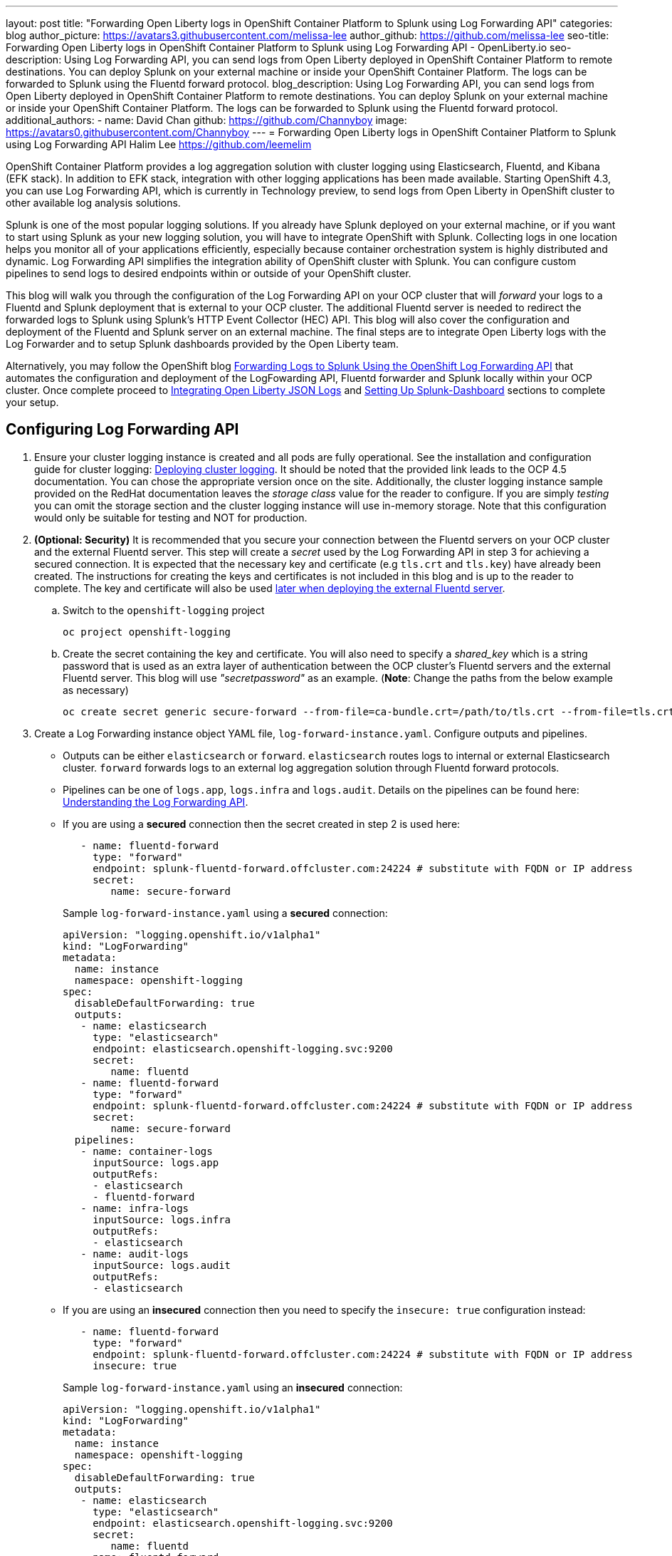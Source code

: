 ---
layout: post
title: "Forwarding Open Liberty logs in OpenShift Container Platform to Splunk using Log Forwarding API"
categories: blog
author_picture: https://avatars3.githubusercontent.com/melissa-lee 
author_github: https://github.com/melissa-lee 
seo-title: Forwarding Open Liberty logs in OpenShift Container Platform to Splunk using Log Forwarding API - OpenLiberty.io
seo-description: Using Log Forwarding API, you can send logs from Open Liberty deployed in OpenShift Container Platform to remote destinations. You can deploy Splunk on your external machine or inside your OpenShift Container Platform. The logs can be forwarded to Splunk using the Fluentd forward protocol.
blog_description: Using Log Forwarding API, you can send logs from Open Liberty deployed in OpenShift Container Platform to remote destinations. You can deploy Splunk on your external machine or inside your OpenShift Container Platform. The logs can be forwarded to Splunk using the Fluentd forward protocol.
additional_authors: 
- name: David Chan
  github: https://github.com/Channyboy
  image: https://avatars0.githubusercontent.com/Channyboy
---
= Forwarding Open Liberty logs in OpenShift Container Platform to Splunk using Log Forwarding API
Halim Lee <https://github.com/leemelim>

OpenShift Container Platform provides a log aggregation solution with cluster logging using Elasticsearch, Fluentd, and Kibana (EFK stack). In addition to EFK stack, integration with other logging applications has been made available. Starting OpenShift 4.3, you can use Log Forwarding API, which is currently in Technology preview, to send logs from Open Liberty in OpenShift cluster to other available log analysis solutions.

Splunk is one of the most popular logging solutions. If you already have Splunk deployed on your external machine, or if you want to start using Splunk as your new logging solution, you will have to integrate OpenShift with Splunk. Collecting logs in one location helps you monitor all of your applications efficiently, especially because container orchestration system is highly distributed and dynamic. Log Forwarding API simplifies the integration ability of OpenShift cluster with Splunk. You can configure custom pipelines to send logs to desired endpoints within or outside of your OpenShift cluster. 

This blog will walk you through the configuration of the Log Forwarding API on your OCP cluster that will _forward_ your logs to a Fluentd and Splunk deployment that is external to your OCP cluster. The additional Fluentd server is needed to redirect the forwarded logs to Splunk using Splunk's HTTP Event Collector (HEC) API. This blog will also cover the configuration and deployment of the Fluentd and Splunk server on an external machine. The final steps are to integrate Open Liberty logs with the Log Forwarder and to setup Splunk dashboards provided by the Open Liberty team.

Alternatively, you may follow the OpenShift blog link:https://www.openshift.com/blog/forwarding-logs-to-splunk-using-the-openshift-log-forwarding-api[Forwarding Logs to Splunk Using the OpenShift Log Forwarding API] that automates the configuration and deployment of the LogFowarding API, Fluentd forwarder and Splunk locally within your OCP cluster. Once complete proceed to <<integrating-open-liberty-json-logs,Integrating Open Liberty JSON Logs>> and <<setting-up-splunk-dashboard,Setting Up Splunk-Dashboard>> sections to complete your setup.


== Configuring Log Forwarding API

. Ensure your cluster logging instance is created and all pods are fully operational. See the installation and configuration guide for cluster logging: link:https://docs.openshift.com/container-platform/4.5/logging/cluster-logging-deploying.html[Deploying cluster logging]. It should be noted that the provided link leads to the OCP 4.5 documentation. You can chose the appropriate version once on the site. Additionally, the cluster logging instance sample provided on the RedHat documentation leaves the _storage class_ value for the reader to configure. If you are simply _testing_ you can omit the storage section and the cluster logging instance will use in-memory storage. Note that this configuration would only be suitable for testing and NOT for production.

. [[keycert-secret]]*(Optional: Security)* It is recommended that you secure your connection between the Fluentd servers on your OCP cluster and the external Fluentd server. This step will create a _secret_ used by the Log Forwarding API in step 3 for achieving a secured connection. It is expected that the necessary key and certificate (e.g `tls.crt` and `tls.key`) have already been created. The instructions for creating the keys and certificates is not included in this blog and is up to the reader to complete. The key and certificate will also be used <<keycert-fluentd, later when deploying the external Fluentd server>>.
+
--
.. Switch to the `openshift-logging` project
+
[source]
----
oc project openshift-logging
----
.. Create the secret containing the key and certificate. You will also need to specify a _shared_key_ which is a string password that is used as an extra layer of authentication between the OCP cluster's Fluentd servers and the external Fluentd server. This blog will use _"secretpassword"_ as an example. (*Note*: Change the paths from the below example as necessary)
+
[source]
----
oc create secret generic secure-forward --from-file=ca-bundle.crt=/path/to/tls.crt --from-file=tls.crt=/path/to/tls.crt --from-file=tls.key=/path/to/tls.key   --from-literal=shared_key=secretpassword
----
--

. Create a Log Forwarding instance object YAML file, `log-forward-instance.yaml`. Configure outputs and pipelines.
+
--
* Outputs can be either `elasticsearch` or `forward`. `elasticsearch` routes logs to internal or external Elasticsearch cluster. `forward` forwards logs to an external log aggregation solution through Fluentd forward protocols.
* Pipelines can be one of `logs.app`, `logs.infra` and `logs.audit`. Details on the pipelines can be found here: link:https://docs.openshift.com/container-platform/4.5/logging/cluster-logging-external.html#cluster-logging-collector-log-forward-about_cluster-logging-external[Understanding the Log Forwarding API].
* If you are using a *secured* connection then the secret created in step 2 is used here:
+
```
   - name: fluentd-forward
     type: "forward"
     endpoint: splunk-fluentd-forward.offcluster.com:24224 # substitute with FQDN or IP address
     secret:
        name: secure-forward
```
+
Sample `log-forward-instance.yaml` using a *secured* connection:
+
```
apiVersion: "logging.openshift.io/v1alpha1"
kind: "LogForwarding"
metadata:
  name: instance 
  namespace: openshift-logging
spec:
  disableDefaultForwarding: true 
  outputs: 
   - name: elasticsearch 
     type: "elasticsearch"  
     endpoint: elasticsearch.openshift-logging.svc:9200 
     secret: 
        name: fluentd
   - name: fluentd-forward
     type: "forward"
     endpoint: splunk-fluentd-forward.offcluster.com:24224 # substitute with FQDN or IP address
     secret:
        name: secure-forward
  pipelines: 
   - name: container-logs 
     inputSource: logs.app 
     outputRefs: 
     - elasticsearch
     - fluentd-forward
   - name: infra-logs
     inputSource: logs.infra
     outputRefs:
     - elasticsearch
   - name: audit-logs
     inputSource: logs.audit
     outputRefs:
     - elasticsearch
```
+
* If you are using an *insecured* connection then you need to specify the `insecure: true` configuration instead:
+
```
   - name: fluentd-forward
     type: "forward"
     endpoint: splunk-fluentd-forward.offcluster.com:24224 # substitute with FQDN or IP address
     insecure: true
```
+
Sample `log-forward-instance.yaml` using an *insecured* connection:
+
```
apiVersion: "logging.openshift.io/v1alpha1"
kind: "LogForwarding"
metadata:
  name: instance 
  namespace: openshift-logging
spec:
  disableDefaultForwarding: true 
  outputs: 
   - name: elasticsearch 
     type: "elasticsearch"  
     endpoint: elasticsearch.openshift-logging.svc:9200 
     secret: 
        name: fluentd
   - name: fluentd-forward
     type: "forward"
     endpoint: splunk-fluentd-forward.offcluster.com:24224 # substitute with FQDN or IP address
     insecure: true
  pipelines: 
   - name: container-logs 
     inputSource: logs.app 
     outputRefs: 
     - elasticsearch
     - fluentd-forward
   - name: infra-logs
     inputSource: logs.infra
     outputRefs:
     - elasticsearch
   - name: audit-logs
     inputSource: logs.audit
     outputRefs:
     - elasticsearch
```

* The sample configuration files have two outputs defined: `elasticsearch` routing to internal Elasticsearch instance and `forward` routing to an instance of Fluentd. Each log type is defined under pipelines with its configured output references. For the `forward` output you will need to substitute the `splunk-fluentd-forward.offcluster.com` with the FQDN of your external machine or the IP address directly.
+
For example:
```
   - name: fluentd-forward
     type: "forward"
     endpoint: 1.23.456.789:24224
     secret:
        name: secure-forward
```
--
. Create the instance inside your OpenShift cluster:
+
[source]
----
[root@ocp ~]# oc create -f log-forward-instance.yaml
----
+

. Annotate the ClusterLogging instance to enable the Log Forwarding API.
+
[source]
----
[root@ocp ~]# oc annotate clusterlogging -n openshift-logging instance clusterlogging.openshift.io/logforwardingtechpreview=enabled
----
+


. To check if the logs are being forwarded to the specified outputs, run the following command:
+
[source]
----
[root@ocp ~]# oc -n openshift-logging get cm fluentd -o json | jq -r '.data."fluent.conf"' > fluentd-with-logfowarding.conf
----
+
This command gets ConfigMap configuration for Fluentd inside OpenShift Container Platform. Check if the outputs are defined inside the configuration file.

* For example:
+
```
...
<label @CONTAINER_LOGS>
  <match **>
    @type copy

    <store>
      @type relabel
      @label @ELASTICSEARCH
    </store>
    <store>
      @type relabel
      @label @FLUENTD_FORWARD
    </store>
  </match>
</label>
...
```
+


== Splunk and Fluentd configuration

Using `forward` output, you can forward OpenShift Container Platform logs to Splunk using Fluentd forward protocol between two Fluentd servers. You can setup Splunk inside your OpenShift Cluster or on your external machine.

=== Setting up Splunk and Fluentd on your external machine

This following instructions will set up Splunk and Fluentd manually on your external machine. If you already have Splunk deployed on your external machine, this option will help you setup the connection between your OpenShift cluster and Splunk. Along with Splunk, you have to deploy an instance of Fluentd on your machine to receive packets from Fluentd inside your OpenShift cluster. For the setup demo purposes, docker compose will be used for installation and deployment of external Fluentd and Splunk.


. Create the following directories that we will use to contain our files. For example:
+
[source]
----
/path/to/fluentdSplunkDir
/path/to/fluentdSplunkDir/fluentd
/path/to/fluentdSPlunkDir/fluentd/conf
/path/to/fluentdSPlunkDir/fluentd/secret
----

. Create `Dockerfile` under the `/path/to/fluentdSplunkDir/fluentd` to install essential packages while building Fluentd docker image. You need to install *build-essential* to install all dependencies and *fluent-plugin-splunk-enterprise* in order to forward the logs to Splunk.
* Sample `Dockerfile`:
+
```
# fluentd/Dockerfile
FROM fluent/fluentd:v1.10-debian
user 0
RUN apt-get update -y
RUN apt-get install build-essential -y
RUN fluent-gem install fluent-plugin-splunk-enterprise -v 0.10.0
```
+

. [[keycert-fluentd]]*(Optional: Security)* If you are configuring a secure connection between your external Fluentd server and the Fluentd servers from your OCP cluster then move the  <<keycert-secret,`tls.key` and `tls.crt` that were created earlier>> to the `/path/to/fluentdSplunkDir/secret` directory .

. Create `docker-compose.yaml` under the `/path/to/fluentdSplunkDir` file for Fluentd and Splunk deployment on your external machine.
+
--
* Sample `docker-compose.yaml`:
```
version: '3'

services:
  splunk:
    hostname: splunk
    image: splunk/splunk:latest
    environment:
      SPLUNK_START_ARGS: --accept-license
      SPLUNK_ENABLE_LISTEN: 8088
      SPLUNK_PASSWORD: changeme
    ports:
      - "8000:8000" 
      - "8088:8088"

  fluentd:
    build: ./fluentd
    volumes:
      - ./fluentd/conf:/fluentd/etc
      - ./fluentd/secret:/fluentd/secret # remove if not using a secured connection
    links:
      - "splunk"
    ports:
      - "24224:24224"
      - "24224:24224/udp"
```
Configure the ports for Splunk and Fluentd. You can also define splunk password under *splunk: environment*.

If you are configuring an *insecure* connection between your OCP cluster's Fluentd servers you can remove the following line from the sample:
```
      - ./fluentd/secret:/fluentd/secret
```
--

. Create `fluent.conf` file to configure Fluentd at `/path/to/fluentdSplunkDir/fluentd/conf/fluent.conf`.
+
--
Sample `fluent.conf` with *secured* connection to between OCP Fluentd server:
```
<source>
  @type forward
  port 24224
  <transport tls>
    cert_path /fluentd/secret/tls.crt
    private_key_path /fluentd/secret/tls.key
  </transport>
  <security>
    self_hostname fluentd
    shared_key secretpassword
  </security>
</source>

<match kubernetes.**>
  @type splunk_hec
  host splunk
  port 8088
  token 00000000-0000-0000-0000-000000000000 # substitute with token

  default_source openshift

  use_ssl true
  ssl_verify false  # skips SSL certificate verification
  #ca_file /path/to/ca.pem 

  flush_interval 5s
</match>

```

* The *source* directive determines the input sources. It uses *forward* type to accept TCP packets from your OpenShift Container Platform.
** The *port* indicates what port the Fluentd server is listening for data
** The *transport* directive with the *tls*  parameter enables a secure tls connection between this Fluentd server and the OCP cluster's fluentd servers.
*** The  *cert_path* and *private_key_path* are the keys and certificates that are mounted into the Fluentd docker image.
** The *security* directive is used for additional authentication
*** *self_hostname* is a required key to indicate the name of the host. The sample uses _fluentd_.
*** *shared_key* is used to connect the Fluentd servers using password authentication. This blog uses uses _secretpassword_ as an exmaple.

If you have chosen to use an *insecure* connection between the OCP cluster's Fluentd servers and this Fluentd server you can use the following source configuration instead:
```
<source>
  @type forward
  port 24224
</source>
```

* The *match* directive determines the output destinations. It looks for events with matching tags and uses *splunk_hec* to sends the events to Splunk using HTTP Event Collector.
** The Splunk's *host* is required. We will be using  _"splunk"_ for the host as defined in the `docker-compose.yml`.
** The Splunk's *port* is required. We will be using port `8088` as defined in the `docker-compose.yml`.
** [[fluent-conf]]*token* should be replaced by Splunk's generated token. This token is obtained later in <<splunk-token,step 7>>.
** *default_source* sets the value as source metadata.
** Set *use_ssl* to true to use SSL when connecting to Splunk. By default the Splunk deployment has SSL enabled for incoming HEC connections.
** The *ssl_verify*  is set to false to avoid SSL certificate verification. Since both the Fluentd and Splunk images are deployed on the same machine this blog will be using an insecure connection. To secure your connection with Splunk you will need to configure a certificate for your splunk deployment and load it into your Fluentd image and point to it with the *ca_file* option. These steps are not detailed in this blog and is up to the reader to configure if needed.

See the Fluentd's link:https://docs.fluentd.org/input/forward[documentation] for the _forward_ input plugin for more configuration options.

The Fluentd image used in this blog has installed Fluent's Splunk HEC output plugin. See their link:https://github.com/fluent/fluent-plugin-splunk/blob/2247356927cab421af1ddb7d22bd8046726c8d62/README.hec.md[documentation] for more configuration options.
--

. Deploy Splunk first.
+
[source]
----
[root@ocp ~]# docker-compose up splunk
----
+


. [[splunk-token]]Create the Splunk HTTP Event Collector data input token. Visit Splunk at `http://localhost:8000` and log in with `admin` and using the password specified in `docker-compose.yaml`. Go to *Settings* > *Data Inputs* > *HTTP Event Collector* > *New Token*. Set `Name` as "openshift". In Input Settings, set `Source Type` as "Automatic" and `App Context` as "Search & Reporting (search)". Under `Index`, click `Create a new index` and set `Index Name` as "openshift". 
+
image::/img/blog/splunk-index.png[Splunk Index,width=70%,align="center"]
+
Select "openshift" index under Avaliable item(s) box.
+
image::/img/blog/splunk-openshift-index.png[Splunk Openshift Index,width=70%,align="center"]
+
Leave the other fields unchanged and submit. Copy the generated token value for use in the <<fluent-conf, fluent.conf>>

. Deploy Fluentd.
+
[source]
----
[root@ocp ~]# docker-compose up fluentd
----
+


== Integrating Open Liberty JSON Logs

Liberty application pods output logs in JSON format, therefore it is recommended to set Fluentd to parse the JSON fields from the message body. To enable it, set the cluster logging instance's *managementState* field from *"Managed"* to *"Unmanaged"*. Note that once you set the value to *"Unmanaged"* any further changes to the _ClusterLogging_ or _LogForwarding_ instances will not be automatically detected. You will need to change it back to *"Managed"*.

```
[root@ocp ~]# oc edit ClusterLogging instance

apiVersion: "logging.openshift.io/v1"
kind: "ClusterLogging"
metadata:
  name: "instance"

....

spec:
  managementState: "Unmanaged"
```


Then, set the environment variable *MERGE_JSON_LOG* to *true*.

[source]
----
[root@ocp ~]# oc set env ds/fluentd MERGE_JSON_LOG=true
----

== Viewing Logs and Setting up Splunk Dashboard

. Go to Search & Reporting. Search for `index="openshift"` to view logs from OpenShift Container Platform.

. Download Splunk dashboards for Open Liberty: link:https://github.com/WASdev/sample.dashboards/tree/2ef92498e507657e1e718659184f46ff4826d2ce/Liberty/OCP/Splunk%208[Sample dashboard for Liberty inside OpenShift Container Platform using Splunk 8].

. Under the Search & Reporting view go to the _Dashboards_ tab and click `Create New Dashboard` and give it a name (e.g. `Liberty Problems Dashboard`)

. Import the downloaded sample dashboards using *Source* option. Using this dashboard, you can visualize message, trace, and first failure data capture (FFDC) logging data collected from JSON logging in Open Liberty.

image::/img/blog/splunk-dashboard.png[Splunk-Dashboard,width=70%,align="center"]

== Troubleshooting

If you find that there are no logs present on Splunk when you are done configuring, there are a few approaches to diagnose the issue.

*Connection between FluentD and Splunk*

* Ensure that the Spunk HEC token is correct
* View the container logs from the FluentD instance and Splunk instance for warnings or errors

*Connection between the OCP cluster and the Fluentd instance*

* Ensure that the IP/FQDN of the machine hosting Fluentd and Splunk is accessible from the OCP cluster
* (Security) Ensure thaat you are using the correct key and certificates for both the OCP _secret_ and Fluentd instance
* (Security) Ensure that you are using the correct `shared_key` value for both the OCP _secret_ and Fluentd instance
* View the logs for the Fluentd pods running under the `openshift-logging` namespace for warnings or errors


== Conclusion
Application logging is one of the fundamental part of application managements. It helps you retrieve and analyze the problems on your servers easily. Using Log Forwarding API, you can use existing external enterprise log collection solutions for OpenShift Container Platform logs. We have now seen a popular log collection solution, Splunk connected with Fluentd. Splunk allows you to aggregate and analyze log events from Open Liberty servers running on OpenShift Container Platform.